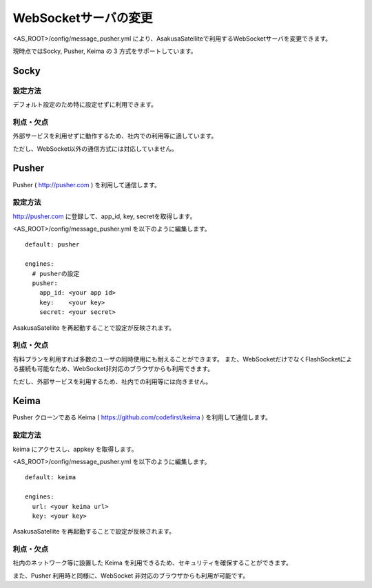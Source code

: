 WebSocketサーバの変更
=======================

<AS_ROOT>/config/message_pusher.yml により、AsakusaSatelliteで利用するWebSocketサーバを変更できます。

現時点ではSocky, Pusher, Keima の 3 方式をサポートしています。

Socky
------------------------------

設定方法
~~~~~~~~~~~~~~~~~~~~~~~~~~~~~~

デフォルト設定のため特に設定せずに利用できます。

利点・欠点
~~~~~~~~~~~~~~~~~~~~~~~~~~~~~~

外部サービスを利用せずに動作するため、社内での利用等に適しています。

ただし、WebSocket以外の通信方式には対応していません。


Pusher
------------------------------

Pusher ( http://pusher.com ) を利用して通信します。

設定方法
~~~~~~~~~~~~~~~~~~~~~~~~~~~~~~

http://pusher.com に登録して、app_id, key, secretを取得します。

<AS_ROOT>/config/message_pusher.yml を以下のように編集します。

::

    default: pusher

    engines:
      # pusherの設定
      pusher:
        app_id: <your app id>
        key:    <your key>
        secret: <your secret>

AsakusaSatellite を再起動することで設定が反映されます。

利点・欠点
~~~~~~~~~~~~~~~~~~~~~~~~~~~~~~

有料プランを利用すれば多数のユーザの同時使用にも耐えることができます。 また、WebSocketだけでなくFlashSocketによる接続も可能なため、WebSocket非対応のブラウザからも利用できます。

ただし、外部サービスを利用するため、社内での利用等には向きません。

Keima
------------------------------

Pusher クローンである Keima ( https://github.com/codefirst/keima ) を利用して通信します。

設定方法
~~~~~~~~~~~~~~~~~~~~~~~~~~~~~~

keima にアクセスし、appkey を取得します。

<AS_ROOT>/config/message_pusher.yml を以下のように編集します。

::

    default: keima
    
    engines:
      url: <your keima url>
      key: <your key>

AsakusaSatellite を再起動することで設定が反映されます。

利点・欠点
~~~~~~~~~~~~~~~~~~~~~~~~~~~~~~

社内のネットワーク等に設置した Keima を利用できるため、セキュリティを確保することができます。

また、Pusher 利用時と同様に、WebSocket 非対応のブラウザからも利用が可能です。

